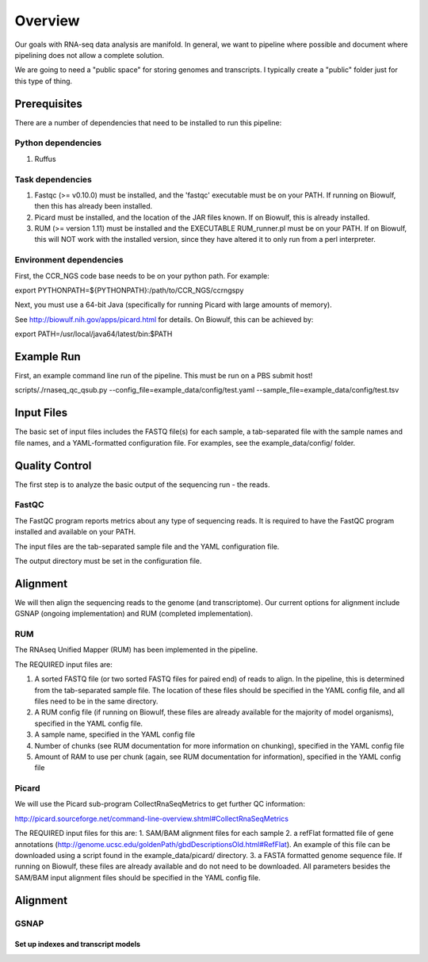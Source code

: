 Overview
########
Our goals with RNA-seq data analysis are manifold.  In general, we want to pipeline where possible and document where pipelining does not allow a complete solution.

We are going to need a "public space" for storing genomes and transcripts.  I typically create a "public" folder just for this type of thing.  

Prerequisites
-------------

There are a number of dependencies that need to be installed to run this pipeline:

Python dependencies
===================

1. Ruffus

Task dependencies
=================
1. Fastqc (>= v0.10.0) must be installed, and the 'fastqc' executable must be on your PATH.
   If running on Biowulf, then this has already been installed.
2. Picard must be installed, and the location of the JAR files known.
   If on Biowulf, this is already installed.
3. RUM (>= version 1.11) must be installed and the EXECUTABLE RUM_runner.pl must be on your PATH.
   If on Biowulf, this will NOT work with the installed version, since they have altered it to only run from a perl interpreter.

Environment dependencies
========================

First, the CCR_NGS code base needs to be on your python path.
For example:

export PYTHONPATH=${PYTHONPATH}:/path/to/CCR_NGS/ccrngspy

Next, you must use a 64-bit Java (specifically for running Picard with large amounts of memory).

See http://biowulf.nih.gov/apps/picard.html for details.
On Biowulf, this can be achieved by:

export PATH=/usr/local/java64/latest/bin:$PATH

Example Run
-----------
First, an example command line run of the pipeline. This must be run on a PBS submit host!

scripts/./rnaseq_qc_qsub.py --config_file=example_data/config/test.yaml --sample_file=example_data/config/test.tsv

Input Files
-----------
The basic set of input files includes the FASTQ file(s) for each sample, a tab-separated file with the sample names and file names, and a YAML-formatted configuration file.
For examples, see the example_data/config/ folder.

Quality Control
---------------
The first step is to analyze the basic output of the sequencing run - the reads.

FastQC
======
The FastQC program reports metrics about any type of sequencing reads.
It is required to have the FastQC program installed and available on your PATH.

The input files are the tab-separated sample file and the YAML
configuration file.

The output directory must be set in the configuration file.

Alignment
---------

We will then align the sequencing reads to the genome (and transcriptome).
Our current options for alignment include GSNAP (ongoing implementation) and RUM (completed implementation).

RUM
===

The RNAseq Unified Mapper (RUM) has been implemented in the pipeline.

The REQUIRED input files are:

1. A sorted FASTQ file (or two sorted FASTQ files for paired end) of reads to align. In the pipeline, this is determined from the tab-separated sample file. The location of these files should be specified in the YAML config file, and all files need to be in the same directory.
2. A RUM config file (if running on Biowulf, these files are already available for the majority of model organisms), specified in the YAML config file.
3. A sample name, specified in the YAML config file
4. Number of chunks (see RUM documentation for more information on chunking), specified in the YAML config file
5. Amount of RAM to use per chunk (again, see RUM documentation for information), specified in the YAML config file


Picard
======
We will use the Picard sub-program CollectRnaSeqMetrics to get further QC information:

http://picard.sourceforge.net/command-line-overview.shtml#CollectRnaSeqMetrics

The REQUIRED input files for this are:
1. SAM/BAM alignment files for each sample
2. a refFlat formatted file of gene annotations (http://genome.ucsc.edu/goldenPath/gbdDescriptionsOld.html#RefFlat). An example of this file can be downloaded using a script found in the example_data/picard/ directory.
3. a FASTA formatted genome sequence file. If running on Biowulf, these files are already available and do not need to be downloaded.
All parameters besides the SAM/BAM input alignment files should be specified in the YAML config file.



Alignment
---------

GSNAP
=====

Set up indexes and transcript models
^^^^^^^^^^^^^^^^^^^^^^^^^^^^^^^^^^^^



